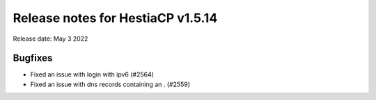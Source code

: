 ***********************************
Release notes for HestiaCP v1.5.14
***********************************

Release date: May 3 2022

############
Bugfixes
############

- Fixed an issue with login with ipv6 (#2564)
- Fixed an issue with dns records containing an . (#2559)